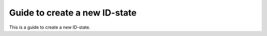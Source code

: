 .. _uz_PID_new_ID_state:

==============================
Guide to create a new ID-state
==============================

This is a guide to create a new ID-state.